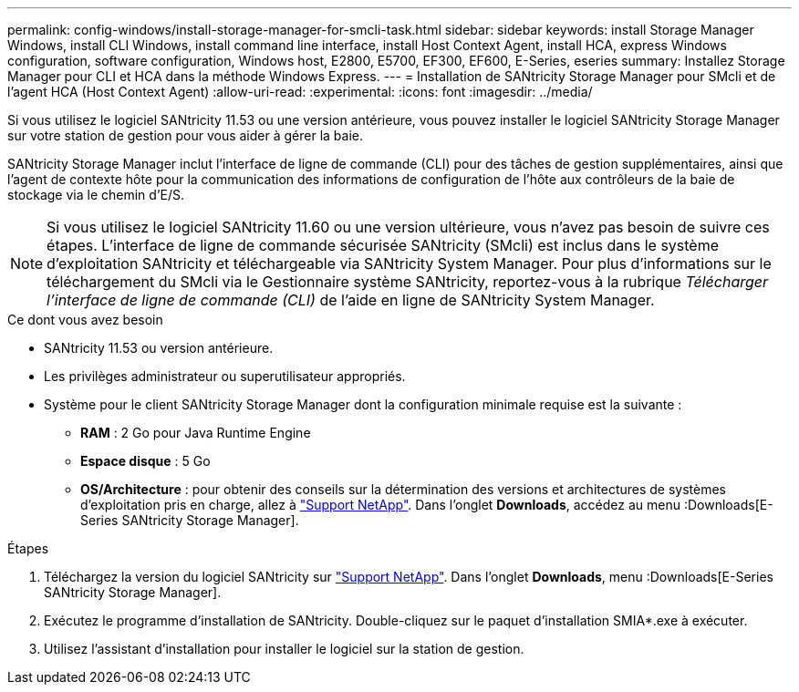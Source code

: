 ---
permalink: config-windows/install-storage-manager-for-smcli-task.html 
sidebar: sidebar 
keywords: install Storage Manager Windows, install CLI Windows, install command line interface, install Host Context Agent, install HCA, express Windows configuration, software configuration, Windows host, E2800, E5700, EF300, EF600, E-Series, eseries 
summary: Installez Storage Manager pour CLI et HCA dans la méthode Windows Express. 
---
= Installation de SANtricity Storage Manager pour SMcli et de l'agent HCA (Host Context Agent)
:allow-uri-read: 
:experimental: 
:icons: font
:imagesdir: ../media/


[role="lead"]
Si vous utilisez le logiciel SANtricity 11.53 ou une version antérieure, vous pouvez installer le logiciel SANtricity Storage Manager sur votre station de gestion pour vous aider à gérer la baie.

SANtricity Storage Manager inclut l'interface de ligne de commande (CLI) pour des tâches de gestion supplémentaires, ainsi que l'agent de contexte hôte pour la communication des informations de configuration de l'hôte aux contrôleurs de la baie de stockage via le chemin d'E/S.


NOTE: Si vous utilisez le logiciel SANtricity 11.60 ou une version ultérieure, vous n'avez pas besoin de suivre ces étapes. L'interface de ligne de commande sécurisée SANtricity (SMcli) est inclus dans le système d'exploitation SANtricity et téléchargeable via SANtricity System Manager. Pour plus d'informations sur le téléchargement du SMcli via le Gestionnaire système SANtricity, reportez-vous à la rubrique _Télécharger l'interface de ligne de commande (CLI)_ de l'aide en ligne de SANtricity System Manager.

.Ce dont vous avez besoin
* SANtricity 11.53 ou version antérieure.
* Les privilèges administrateur ou superutilisateur appropriés.
* Système pour le client SANtricity Storage Manager dont la configuration minimale requise est la suivante :
+
** *RAM* : 2 Go pour Java Runtime Engine
** *Espace disque* : 5 Go
** *OS/Architecture* : pour obtenir des conseils sur la détermination des versions et architectures de systèmes d'exploitation pris en charge, allez à http://mysupport.netapp.com["Support NetApp"^]. Dans l'onglet *Downloads*, accédez au menu :Downloads[E-Series SANtricity Storage Manager].




.Étapes
. Téléchargez la version du logiciel SANtricity sur http://mysupport.netapp.com["Support NetApp"^]. Dans l'onglet *Downloads*, menu :Downloads[E-Series SANtricity Storage Manager].
. Exécutez le programme d'installation de SANtricity. Double-cliquez sur le paquet d'installation SMIA*.exe à exécuter.
. Utilisez l'assistant d'installation pour installer le logiciel sur la station de gestion.

